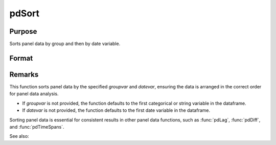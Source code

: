 pdSort
==============================================

Purpose
----------------
Sorts panel data by group and then by date variable.

Format
----------------
.. function:: pd_sorted = pdSort(df [, groupvar, datevar])

    :param df: Contains long-form panel data with :math:`N_i x T_i` rows and K columns.
    :type df: Dataframe

    :param groupvar: Optional, name of the variable used to identify group membership for panel observations. Defaults to the first categorical or string variable in the dataframe.
    :type groupvar: String

    :param datevar: Optional, name of the variable used to identify dates for panel observations. Defaults to the first date variable in the dataframe.
    :type datevar: String

    :return pd_sorted: A dataframe containing the sorted panel data.
    :rtype pd_sorted: Dataframe

Remarks
-------

This function sorts panel data by the specified *groupvar* and *datevar*, ensuring the data is arranged in the correct order for panel data analysis. 

- If *groupvar* is not provided, the function defaults to the first categorical or string variable in the dataframe.
- If *datevar* is not provided, the function defaults to the first date variable in the dataframe.

Sorting panel data is essential for consistent results in other panel data functions, such as :func:`pdLag`, :func:`pdDiff`, and :func:`pdTimeSpans`.

See also:

.. seealso:: :func:`sort`, :func:`sortmc`
